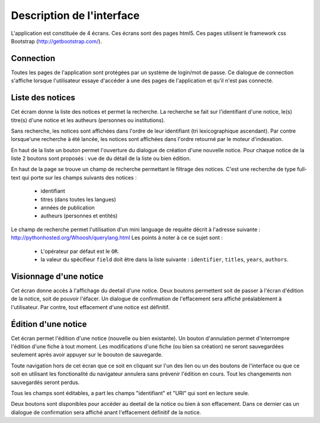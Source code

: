**************************
Description de l'interface
**************************

L'application est constituée de 4 écrans.
Ces écrans sont des pages html5.
Ces pages utilisent le framework css Bootstrap (http://getbootstrap.com/).


Connection
==========

.. image:: _static/p4l_connect.png
    :width: 600pt

Toutes les pages de l'application sont protégées par un système de login/mot de passe.
Ce dialogue de connection s'affiche lorsque l'utilisateur essaye d'accéder à une des pages de l'application et qu'il n'est pas connecté.



Liste des notices
=================

.. image:: _static/p4l_list.png
    :width: 600pt

Cet écram donne la liste des notices et permet la recherche.
La recherche se fait sur l'identifiant d'une notice, le(s) titre(s) d'une notice et les autheurs (personnes ou institutions).

Sans recherche, les notices sont affichées dans l'ordre de leur identifiant (tri lexicographique ascendant).
Par contre lorsque'une recherche à été lancée, les notices sont affichées dans l'ordre retourné par le moteur d'indexation.

En haut de la liste un bouton permet l'ouverture du dialogue de création d'une nouvelle notice.
Pour chaque notice de la liste 2 boutons sont proposés : vue de du détail de la liste ou bien édition. 


En haut de la page se trouve un champ de recherche permettant le filtrage des notices.
C'est une recherche de type full-text qui porte sur les champs suivants des notices :
  
    * identifiant
    * titres (dans toutes les langues)
    * années de publication
    * autheurs (personnes et entités)

Le champ de recherche permet l'utilisation d'un mini language de requête décrit à l'adresse suivante : http://pythonhosted.org/Whoosh/querylang.html
Les points à noter à ce ce sujet sont :
  
    * L'opérateur par défaut est le ``OR``.
    * la valeur du spécifieur ``field`` doit être dans la liste suivante : ``identifier``, ``titles``, ``years``, ``authors``.


.. _interface-detail:

Visionnage d'une notice
=======================

.. image:: _static/p4l_detail.png
    :width: 600pt

Cet écran donne accès à l'affichage du deetail d'une notice. Deux boutons permettent soit de passer à l'écran d'édition de la notice, soit de pouvoir l'éfacer.
Un dialogue de confirmation de l'effacement sera affiché préalablement à l'utilisateur.
Par contre, tout effacement d'une notice est définitif.


.. _interface-edit:

Édition d'une notice
====================

.. image:: _static/p4l_edit.png
    :width: 600pt

Cet écran permet l'édition d'une notice (nouvelle ou bien existante).
Un bouton d'annulation permet d'interrompre l'édition d'une fiche à tout moment.
Les modifications d'une fiche (ou bien sa création) ne seront sauvegardées seulement après avoir appuyer sur le boouton de sauvegarde.

Toute navigation hors de cet écran que ce soit en cliquant sur l'un des lien ou un des boutons de l'interface ou que ce soit en utilisant les fonctionalité du navigateur annulera sans prévenir l'édition en cours.
Tout les changements non sauvegardés seront perdus.

Tous les champs sont éditables, a part les champs "identifiant" et "URI" qui sont en lecture seule.

Deux boutons sont disponibles pour accéder au deetail de la notice ou bien à son effacement. Dans ce dernier cas un dialogue de confirmation sera affiché anant l'effacement définitif de la notice.

  